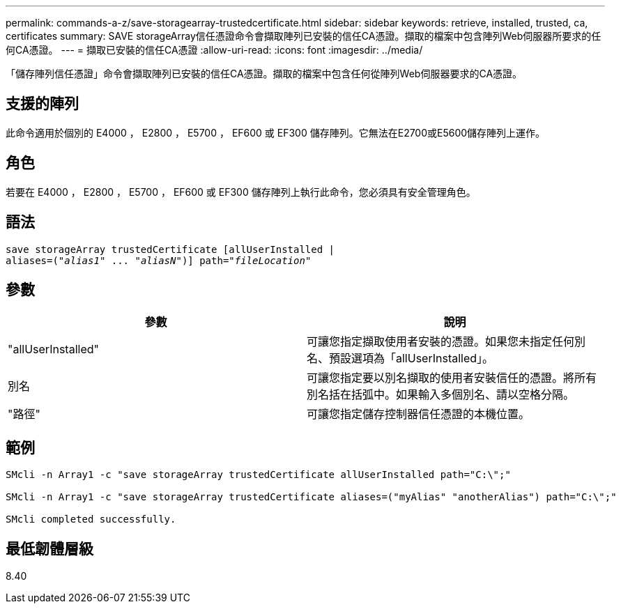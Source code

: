 ---
permalink: commands-a-z/save-storagearray-trustedcertificate.html 
sidebar: sidebar 
keywords: retrieve, installed, trusted, ca, certificates 
summary: SAVE storageArray信任憑證命令會擷取陣列已安裝的信任CA憑證。擷取的檔案中包含陣列Web伺服器所要求的任何CA憑證。 
---
= 擷取已安裝的信任CA憑證
:allow-uri-read: 
:icons: font
:imagesdir: ../media/


[role="lead"]
「儲存陣列信任憑證」命令會擷取陣列已安裝的信任CA憑證。擷取的檔案中包含任何從陣列Web伺服器要求的CA憑證。



== 支援的陣列

此命令適用於個別的 E4000 ， E2800 ， E5700 ， EF600 或 EF300 儲存陣列。它無法在E2700或E5600儲存陣列上運作。



== 角色

若要在 E4000 ， E2800 ， E5700 ， EF600 或 EF300 儲存陣列上執行此命令，您必須具有安全管理角色。



== 語法

[source, cli, subs="+macros"]
----
save storageArray trustedCertificate [allUserInstalled |
aliases=pass:quotes[("_alias1_" ... "_aliasN_")]] path=pass:quotes["_fileLocation_"]
----


== 參數

[cols="2*"]
|===
| 參數 | 說明 


 a| 
"allUserInstalled"
 a| 
可讓您指定擷取使用者安裝的憑證。如果您未指定任何別名、預設選項為「allUserInstalled」。



 a| 
別名
 a| 
可讓您指定要以別名擷取的使用者安裝信任的憑證。將所有別名括在括弧中。如果輸入多個別名、請以空格分隔。



 a| 
"路徑"
 a| 
可讓您指定儲存控制器信任憑證的本機位置。

|===


== 範例

[listing]
----

SMcli -n Array1 -c "save storageArray trustedCertificate allUserInstalled path="C:\";"

SMcli -n Array1 -c "save storageArray trustedCertificate aliases=("myAlias" "anotherAlias") path="C:\";"

SMcli completed successfully.
----


== 最低韌體層級

8.40
